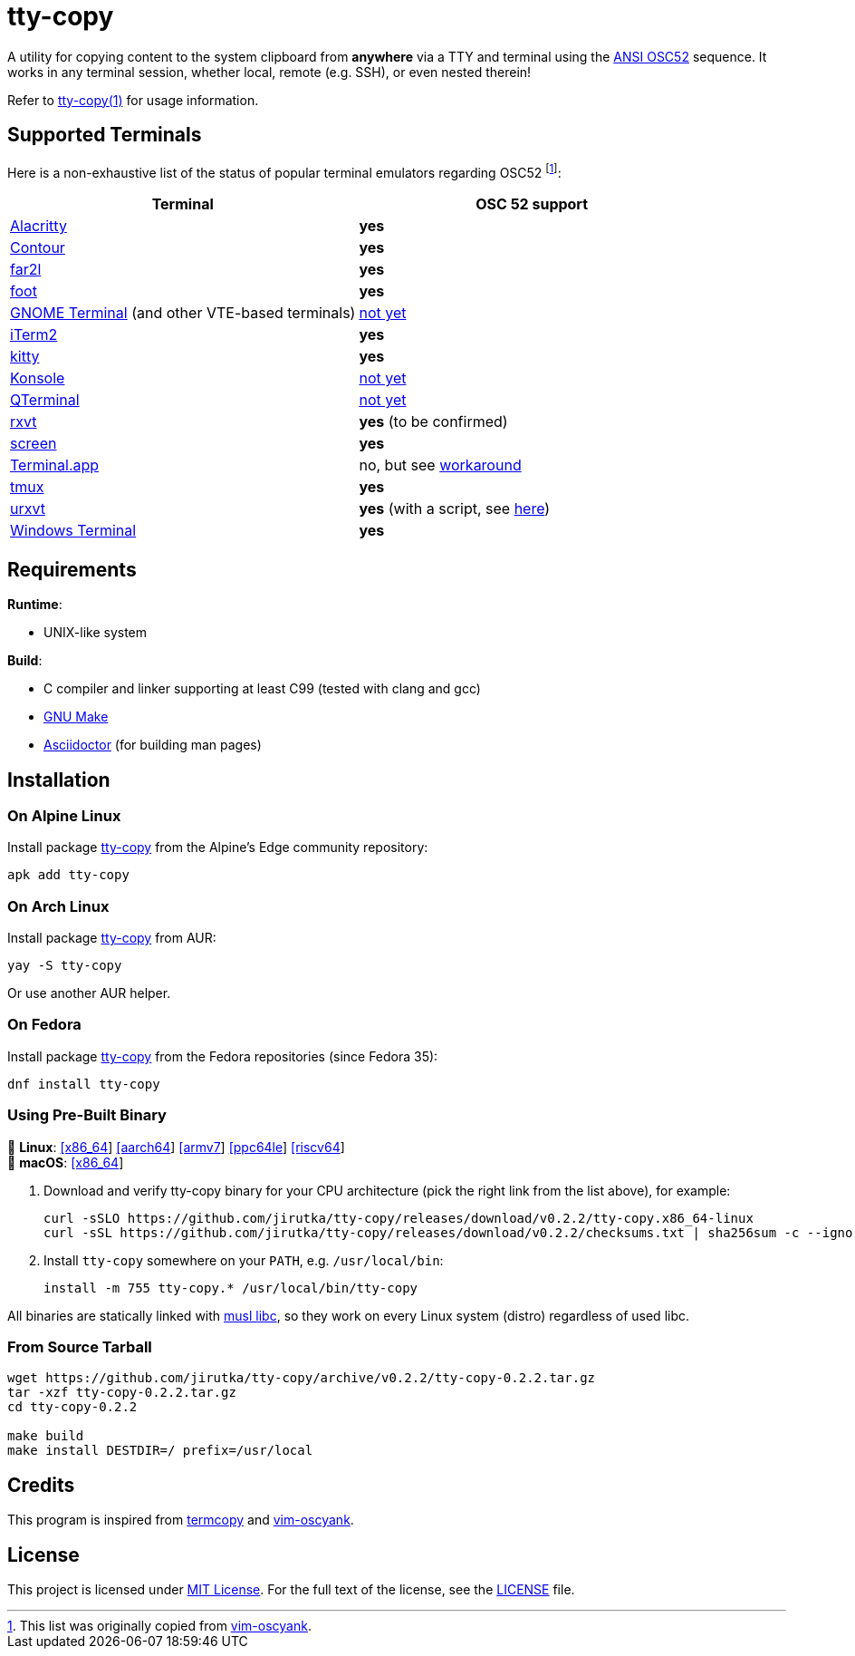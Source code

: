 = tty-copy
:proj-name: tty-copy
:version: 0.2.2
:gh-name: jirutka/{proj-name}
:releases-uri: https://github.com/{gh-name}/releases/download/v{version}

ifdef::env-github[]
image:https://github.com/{gh-name}/workflows/CI/badge.svg[Binaries Workflow, link=https://github.com/{gh-name}/actions?query=workflow%3A%22CI%22]
image:https://repology.org/badge/tiny-repos/{proj-name}.svg[Packaging status, link=https://repology.org/project/{proj-name}]
endif::env-github[]

A utility for copying content to the system clipboard from *anywhere* via a TTY and terminal using the https://invisible-island.net/xterm/ctlseqs/ctlseqs.html#h3-Operating-System-Commands[ANSI OSC52] sequence.
It works in any terminal session, whether local, remote (e.g. SSH), or even nested therein!

Refer to link:tty-copy.1.adoc[tty-copy(1)] for usage information.


== Supported Terminals

Here is a non-exhaustive list of the status of popular terminal emulators regarding OSC52 footnote:[This list was originally copied from https://github.com/ojroques/vim-oscyank[vim-oscyank].]:

|===
| Terminal | OSC 52 support

| https://github.com/alacritty/alacritty[Alacritty]
| *yes*

| https://github.com/contour-terminal/contour[Contour]
| *yes*

| https://github.com/elfmz/far2l[far2l]
| *yes*

| https://codeberg.org/dnkl/foot[foot]
| *yes*

| https://github.com/GNOME/gnome-terminal[GNOME Terminal] (and other VTE-based terminals)
| https://bugzilla.gnome.org/show_bug.cgi?id=795774[not yet]

| https://iterm2.com/[iTerm2]
| *yes*

| https://github.com/kovidgoyal/kitty[kitty]
| *yes*

| https://konsole.kde.org[Konsole]
| https://bugs.kde.org/show_bug.cgi?id=372116[not yet]

| https://github.com/lxqt/qterminal[QTerminal]
| https://github.com/lxqt/qterminal/issues/839[not yet]

| http://rxvt.sourceforge.net/[rxvt]
| *yes* (to be confirmed)

| https://www.gnu.org/software/screen/[screen]
| *yes*

| https://en.wikipedia.org/wiki/Terminal_(macOS)[Terminal.app]
| no, but see https://github.com/matvore/pb52[workaround]

| https://github.com/tmux/tmux[tmux]
| *yes*

| http://software.schmorp.de/pkg/rxvt-unicode.html[urxvt]
| *yes* (with a script, see https://github.com/ojroques/vim-oscyank/issues/4[here])

| https://github.com/microsoft/terminal[Windows Terminal]
| *yes*
|===


== Requirements

.*Runtime*:
* UNIX-like system

.*Build*:
* C compiler and linker supporting at least C99 (tested with clang and gcc)
* https://www.gnu.org/software/make/[GNU Make]
* http://asciidoctor.org/[Asciidoctor] (for building man pages)


== Installation

=== On Alpine Linux

Install package https://pkgs.alpinelinux.org/packages?name={proj-name}[{proj-name}] from the Alpine’s Edge community repository:

[source, sh, subs="+attributes"]
apk add {proj-name}


=== On Arch Linux

Install package https://aur.archlinux.org/packages/{proj-name}[{proj-name}] from AUR:

[source, sh, subs="+attributes"]
yay -S {proj-name}

Or use another AUR helper.


=== On Fedora

Install package https://packages.fedoraproject.org/pkgs/{proj-name}/{proj-name}/[{proj-name}] from the Fedora repositories (since Fedora 35):

[source, sh, subs="+attributes"]
dnf install {proj-name}


=== Using Pre-Built Binary

🐧 *Linux*:
{releases-uri}/{proj-name}.x86_64-linux[[x86_64]]
{releases-uri}/{proj-name}.aarch64-linux[[aarch64]]
{releases-uri}/{proj-name}.armv7-linux[[armv7]]
{releases-uri}/{proj-name}.ppc64le-linux[[ppc64le]]
{releases-uri}/{proj-name}.riscv64-linux[[riscv64]] +
 *macOS*:
{releases-uri}/{proj-name}.x86_64-darwin[[x86_64]]

. Download and verify {proj-name} binary for your CPU architecture (pick the right link from the list above), for example:
+
[source, sh, subs="verbatim, attributes"]
----
curl -sSLO {releases-uri}/{proj-name}.x86_64-linux
curl -sSL {releases-uri}/checksums.txt | sha256sum -c --ignore-missing
----

. Install `{proj-name}` somewhere on your `PATH`, e.g. `/usr/local/bin`:
+
[source, sh, subs="verbatim, attributes"]
install -m 755 {proj-name}.* /usr/local/bin/{proj-name}

All binaries are statically linked with http://www.musl-libc.org/[musl libc], so they work on every Linux system (distro) regardless of used libc.


=== From Source Tarball

[source, sh, subs="+attributes"]
----
wget https://github.com/{gh-name}/archive/v{version}/{proj-name}-{version}.tar.gz
tar -xzf {proj-name}-{version}.tar.gz
cd {proj-name}-{version}

make build
make install DESTDIR=/ prefix=/usr/local
----


== Credits

This program is inspired from https://github.com/yetamrra/termcopy[termcopy] and https://github.com/ojroques/vim-oscyank[vim-oscyank].


== License

This project is licensed under http://opensource.org/licenses/MIT/[MIT License].
For the full text of the license, see the link:LICENSE[LICENSE] file.
